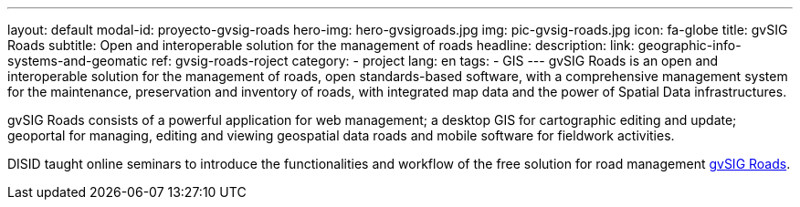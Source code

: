 ---
layout: default
modal-id: proyecto-gvsig-roads
hero-img: hero-gvsigroads.jpg
img: pic-gvsig-roads.jpg
icon: fa-globe
title: gvSIG Roads
subtitle: Open and interoperable solution for the management of roads
headline:
description:
link: geographic-info-systems-and-geomatic
ref: gvsig-roads-roject
category:
    - project
lang: en
tags:
- GIS
---
gvSIG Roads is an open and interoperable solution for the management of roads,
open standards-based software, with a comprehensive management system for the maintenance,
preservation and inventory of roads, with integrated map data and the power of Spatial Data infrastructures.

gvSIG Roads consists of a powerful application for web management;
a desktop GIS for cartographic editing and update; geoportal for managing,
editing and viewing geospatial data roads and mobile software for fieldwork activities.

DISID taught online seminars to introduce the functionalities and workflow of
the free solution for road management http://www.gvsigroads.com[gvSIG Roads].
